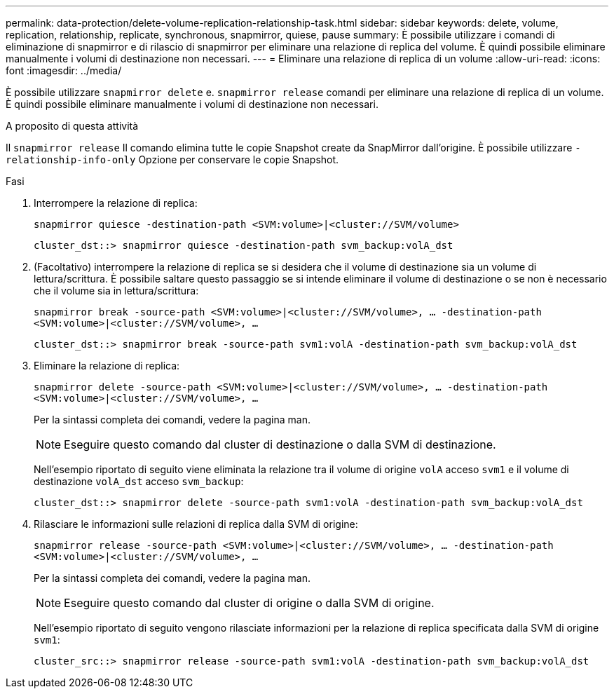 ---
permalink: data-protection/delete-volume-replication-relationship-task.html 
sidebar: sidebar 
keywords: delete, volume, replication, relationship, replicate, synchronous, snapmirror, quiese, pause 
summary: È possibile utilizzare i comandi di eliminazione di snapmirror e di rilascio di snapmirror per eliminare una relazione di replica del volume. È quindi possibile eliminare manualmente i volumi di destinazione non necessari. 
---
= Eliminare una relazione di replica di un volume
:allow-uri-read: 
:icons: font
:imagesdir: ../media/


[role="lead"]
È possibile utilizzare `snapmirror delete` e. `snapmirror release` comandi per eliminare una relazione di replica di un volume. È quindi possibile eliminare manualmente i volumi di destinazione non necessari.

.A proposito di questa attività
Il `snapmirror release` Il comando elimina tutte le copie Snapshot create da SnapMirror dall'origine. È possibile utilizzare `-relationship-info-only` Opzione per conservare le copie Snapshot.

.Fasi
. Interrompere la relazione di replica:
+
`snapmirror quiesce -destination-path <SVM:volume>|<cluster://SVM/volume>`

+
[listing]
----
cluster_dst::> snapmirror quiesce -destination-path svm_backup:volA_dst
----
. (Facoltativo) interrompere la relazione di replica se si desidera che il volume di destinazione sia un volume di lettura/scrittura. È possibile saltare questo passaggio se si intende eliminare il volume di destinazione o se non è necessario che il volume sia in lettura/scrittura:
+
`snapmirror break -source-path <SVM:volume>|<cluster://SVM/volume>, …​ -destination-path <SVM:volume>|<cluster://SVM/volume>, …​`

+
[listing]
----
cluster_dst::> snapmirror break -source-path svm1:volA -destination-path svm_backup:volA_dst
----
. Eliminare la relazione di replica:
+
`snapmirror delete -source-path <SVM:volume>|<cluster://SVM/volume>, ... -destination-path <SVM:volume>|<cluster://SVM/volume>, ...`

+
Per la sintassi completa dei comandi, vedere la pagina man.

+
[NOTE]
====
Eseguire questo comando dal cluster di destinazione o dalla SVM di destinazione.

====
+
Nell'esempio riportato di seguito viene eliminata la relazione tra il volume di origine `volA` acceso `svm1` e il volume di destinazione `volA_dst` acceso `svm_backup`:

+
[listing]
----
cluster_dst::> snapmirror delete -source-path svm1:volA -destination-path svm_backup:volA_dst
----
. Rilasciare le informazioni sulle relazioni di replica dalla SVM di origine:
+
`snapmirror release -source-path <SVM:volume>|<cluster://SVM/volume>, ... -destination-path <SVM:volume>|<cluster://SVM/volume>, ...`

+
Per la sintassi completa dei comandi, vedere la pagina man.

+
[NOTE]
====
Eseguire questo comando dal cluster di origine o dalla SVM di origine.

====
+
Nell'esempio riportato di seguito vengono rilasciate informazioni per la relazione di replica specificata dalla SVM di origine `svm1`:

+
[listing]
----
cluster_src::> snapmirror release -source-path svm1:volA -destination-path svm_backup:volA_dst
----

